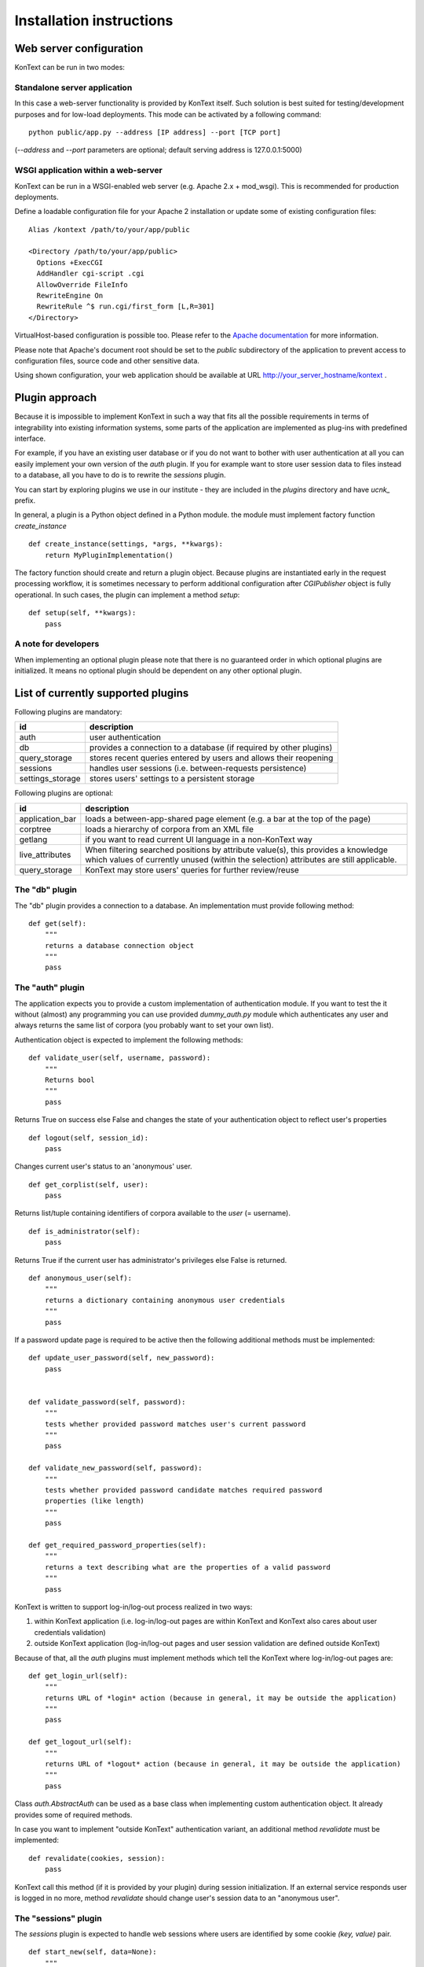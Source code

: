 =========================
Installation instructions
=========================

------------------------
Web server configuration
------------------------

KonText can be run in two modes:

Standalone server application
=============================

In this case a web-server functionality is provided by KonText itself. Such solution is best suited for
testing/development purposes and for low-load deployments. This mode can be activated by a following command::

  python public/app.py --address [IP address] --port [TCP port]

(*--address* and *--port* parameters are optional; default serving address is 127.0.0.1:5000)

WSGI application within a web-server
====================================

KonText can be run in a WSGI-enabled web server (e.g. Apache 2.x + mod_wsgi). This is recommended for
production deployments.

Define a loadable configuration file for your Apache 2 installation or update some of existing configuration files::

  Alias /kontext /path/to/your/app/public

  <Directory /path/to/your/app/public>
    Options +ExecCGI
    AddHandler cgi-script .cgi
    AllowOverride FileInfo
    RewriteEngine On
    RewriteRule ^$ run.cgi/first_form [L,R=301]
  </Directory>

VirtualHost-based configuration is possible too. Please refer to the
`Apache documentation <http://httpd.apache.org/docs/2.2/>`_ for more information.

Please note that Apache's document root should be set to the *public* subdirectory
of the application to prevent access to configuration files, source code and other sensitive data.

Using shown configuration, your web application should be available at URL http://your_server_hostname/kontext .

---------------
Plugin approach
---------------

Because it is impossible to implement KonText in such a way that fits all the possible requirements in terms of
integrability into existing information systems, some parts of the application are implemented as plug-ins with
predefined interface.

For example, if you have an existing user database or if you do not want to bother with user authentication at all
you can easily implement your own version of the *auth* plugin. If you for example want to store user session data to
files instead to a database, all you have to do is to rewrite the *sessions* plugin.

You can start by exploring plugins we use in our institute - they are included in the *plugins* directory and have
*ucnk_* prefix.

In general, a plugin is a Python object defined in a Python module. the module must implement factory function
*create_instance* ::

    def create_instance(settings, *args, **kwargs):
        return MyPluginImplementation()

The factory function should create and return a plugin object. Because plugins are instantiated early in the request
processing workflow, it is sometimes necessary to perform additional configuration after *CGIPublisher* object is fully
operational. In such cases, the plugin can implement a method *setup*: ::

    def setup(self, **kwargs):
        pass


A note for developers
=====================

When implementing an optional plugin please note that there is no guaranteed order in which optional plugins
are initialized. It means no optional plugin should be dependent on any other optional plugin.

-----------------------------------
List of currently supported plugins
-----------------------------------

Following plugins are mandatory:

+------------------+------------------------------------------------------------------------------+
| id               | description                                                                  |
+==================+==============================================================================+
| auth             | user authentication                                                          |
+------------------+------------------------------------------------------------------------------+
| db               | provides a connection to a database (if required by other plugins)           |
+------------------+------------------------------------------------------------------------------+
| query_storage    | stores recent queries entered by users and allows their reopening            |
+------------------+------------------------------------------------------------------------------+
| sessions         | handles user sessions (i.e. between-requests persistence)                    |
+------------------+------------------------------------------------------------------------------+
| settings_storage | stores users' settings to a persistent storage                               |
+------------------+------------------------------------------------------------------------------+

Following plugins are optional:

+------------------+------------------------------------------------------------------------------+
| id               | description                                                                  |
+==================+==============================================================================+
| application_bar  | loads a between-app-shared page element (e.g. a bar at the top of the page)  |
+------------------+------------------------------------------------------------------------------+
| corptree         | loads a hierarchy of corpora from an XML file                                |
+------------------+------------------------------------------------------------------------------+
| getlang          | if you want to read current UI language in a non-KonText way                 |
+------------------+------------------------------------------------------------------------------+
| live_attributes  | When filtering searched positions by attribute value(s), this provides       |
|                  | a knowledge which values of currently unused (within the selection)          |
|                  | attributes are still applicable.                                             |
+------------------+------------------------------------------------------------------------------+
| query_storage    | KonText may store users' queries for further review/reuse                    |
+------------------+------------------------------------------------------------------------------+


The "db" plugin
===============

The "db" plugin provides a connection to a database. An implementation must provide following method: ::

    def get(self):
        """
        returns a database connection object
        """
        pass


The "auth" plugin
=================

The application expects you to provide a custom implementation of authentication module. If you want to test the
it without (almost) any programming you can use provided *dummy_auth.py* module which authenticates any user
and always returns the same list of corpora (you probably want to set your own list).

Authentication object is expected to implement the following methods: ::

    def validate_user(self, username, password):
        """
        Returns bool
        """
        pass

Returns True on success else False and changes the state of your authentication object to reflect user's properties ::

    def logout(self, session_id):
        pass

Changes current user's status to an 'anonymous' user.

::

    def get_corplist(self, user):
        pass

Returns list/tuple containing identifiers of corpora available to the *user* (= username). ::

    def is_administrator(self):
        pass

Returns True if the current user has administrator's privileges else False is returned.
::

    def anonymous_user(self):
        """
        returns a dictionary containing anonymous user credentials
        """
        pass

If a password update page is required to be active then the following additional methods must be implemented: ::

    def update_user_password(self, new_password):
        pass


    def validate_password(self, password):
        """
        tests whether provided password matches user's current password
        """
        pass

    def validate_new_password(self, password):
        """
        tests whether provided password candidate matches required password
        properties (like length)
        """
        pass

    def get_required_password_properties(self):
        """
        returns a text describing what are the properties of a valid password
        """
        pass

KonText is written to support log-in/log-out process realized in two ways:

1) within KonText application (i.e. log-in/log-out pages are within KonText and KonText also cares about user
   credentials validation)

2) outside KonText application (log-in/log-out pages and user session validation are defined outside KonText)

Because of that, all the *auth* plugins must implement methods which tell the KonText where log-in/log-out pages are: ::

    def get_login_url(self):
        """
        returns URL of *login* action (because in general, it may be outside the application)
        """
        pass

    def get_logout_url(self):
        """
        returns URL of *logout* action (because in general, it may be outside the application)
        """
        pass


Class *auth.AbstractAuth* can be used as a base class when implementing custom authentication object. It already
provides some of required methods.

In case you want to implement "outside KonText" authentication variant, an additional method *revalidate* must
be implemented: ::

    def revalidate(cookies, session):
        pass

KonText call this method (if it is provided by your plugin) during session initialization. If an external service
responds user is logged in no more, method *revalidate* should change user's session data to an "anonymous user".

The "sessions" plugin
=====================

The *sessions* plugin is expected to handle web sessions where users are identified by some cookie
*(key, value)* pair. ::

    def start_new(self, data=None):
        """
        starts a new session

        returns a dictionary {'id': session_id, 'data': data}
        """
        pass

    def delete(self, session_id):
        """
        Deletes session identified by session_id
        """
        pass

    def load(self, session_id, data=None):
        """
        Loads existing session from a storage

        returns  {'id': session_id, 'data': ...}
        """
        pass

    def save(self, session_id, data):
        """
        Saves session data to a storage
        """
        pass

    def delete_old_sessions(self):
        """
        This function should provide some cleaning mechanism for old/unused sessions.
        It is called by KonText from time to time.
        """

The "settings_storage" plugin
=============================

This plugin allows users to store their concordance view settings. In general, it does not matter what kind of storage
is used here but KonText always provides a database connection plugin (if defined). ::

    def __init__(self, conf, db):
        """
        Parameters
        ----------
        conf : the 'settings' module (or some compatible object)
        db : a database connection
        """
        pass

    def save(self, user_id, data):
        """
        saves user data (encoded to JSON) to a storage
        """
        pass

    def load(self, user_id, current_settings=None):
        """
        loads user data from a storage and decoded them from
        JSON to a Python dict/list/etc. types
        """
        pass

The "corptree" plugin"
======================

The *corptree* plugin reads a hierarchical list of corpora from an XML file (it can be part of *config.xml* but not
necessarily). Enclosed version of the plugin requires the following format: ::

    <corplist title="">
      <corplist title="Synchronic Corpora">
         <corplist title="SYN corpora">
           <corpus id="SYN2010" web="http://www.korpus.cz/syn.php" sentence_struct="s" num_tag_pos="16" />
           ... etc...
         </corplist>
         <corplist title="Diachronic Corpora">
            <corpus id="DIA" />
         </corplist>
      </corplist>
    </corplist>


Attributes for the **corplist** element:

+--------------+---------------------+
| attr. name   | description         |
+==============+=====================+
| title        | name of the group   |
+--------------+---------------------+

Attributes for the **corpus** element:

+-----------------+--------------------------------------------------------------------+
| attr. name      | description                                                        |
+=================+====================================================================+
| id              | name of the corpus (as used within registry files)                 |
+-----------------+--------------------------------------------------------------------+
| sentence_struct | structure delimiting sentences                                     |
+-----------------+--------------------------------------------------------------------+
| num_tag_pos     | number of character positions in a tag                             |
+-----------------+--------------------------------------------------------------------+
| web             | (optional) external link containing information about the corpus   |
+-----------------+--------------------------------------------------------------------+

Please note that you do not have to put the *corplist* subtree into the *config.xml* file. *Corptree* can be configured
to load any XML file and search for the tree node anywhere you want.


The "appbar" plugin
===================

This optional plugin provides a way how to integrate KonText to an existing group of applications sharing some
visual page component (typically, a top-positioned toolbar - like e.g. in case of Google applications).

Such page component may provide miscellaneous information (e.g. links to your other applications, knowledge base
links etc.) but it is expected that its main purpose is to provide user-login status and links to an external
authentication page. KonText uses this plugin to fetch an HTML fragment of such "toolbar". The HTML data is loaded
internally (between KonText's hosting server and a "toolbar provider" server, via HTTP) and rendered along with
KonText's own output.

Please note that if you configure *appbar* plugin then KonText will stop showing its own authentication information
and login/logout links.

Because of its specific nature, the "appbar" plugin is instantiated in a slightly different way from other plugins.
Module your plugin resides in is expected to implement following factory method::

    def create_instance(conf, auth_plugin):
        pass

This means that even if your *appbar* implementation does not need an *auth_plugin* instance you still must implement
compatible *create_instance* method::

    def create_instance(conf, *args, **kwargs):
        # all the arguments KonText passes are covered by *args and **kwargs
        return MyAppBarImplementation()

Your plugin object is expected to implement a single method *get_contents*::

    def get_contents(self, cookies, current_lang, return_url=None):
        pass

*cookies* is a *BonitoCookie(Cookie.BaseCookie)* instance providing dictionary-like access to cookie values,
*current_lang* is a string representing selected language (e.g. en_US, cs_CZ). In general *cookies* is expected to
contain a ticket of some kind you can validate via your *auth_plugin* and *current_lang* is useful if you want to
notify your toolbar/app-bar/whatever content provider which language is currently in use. Argument *return_url*
serves in case user leaves KonText to some of *appbar*'s pages and these pages are able to navigate him back to
KonText (typically, user logs in and expects to be redirected back).

The "getlang" plugin
====================

This optional plugin allows you to obtain language settings set by some other application (i.e. you want to have a
shared toolbar with centralized authentication and user interface settings).

It is required to implement a single method::

    def fetch_current_language(self, cookie):
        pass

where *cookie* is an instance of *Cookie.BaseCookie*

Additionally, you can implement also a method to get a fallback language in case your "other application" sets some
language your version of KonText does not support.::

    def get_fallback_language(self):
        pass


The "live_attributes" plugin
============================

*[currently in development]*

This is an optional plugin allowing to obtain all the attribute values according to some attribute subset selection.

Let's say you have the following structural element defined in your corpus::

    <doc translated="[true|false]" author="[name of the author]" type="[poetry|fiction]">

Let's also assume you have no translated fiction works in your corpus and you pass a query::

    {"doc.type": "fiction"}

The plugin should return valid values of all other attributes as found in structural elements
where *doc.type == 'fiction'* (your passed values should be included too). Your answer may look like the
following example::

    {
        "doc.type": ["fiction"],
        "doc.translated": ["false"],
        "doc.author": ["Isaac Asimov", ..., "Émile Zola"]
    }

This allows user to select desired attributes when creating a query or a subcorpus in a more convenient way.

----------------------
Deployment and running
----------------------

To be able to be deployed and run, *KonText* requires some additional file post-processing to be performed. These
steps also depend on whether the *KonText* runs in *debugging* or *production* mode.

All the required tasks are configured to be performed by `Grunt <http://gruntjs.com/>`_ task automater (see file
*Gruntfile.js*).

Debugging mode
==============

This can be set in *config.xml*'s */kontext/global/debug* by putting *true*.

  * file post-processing:

    * \*.tmpl files must be compiled by Cheetah templating compiler
  * LESS dynamic stylesheets are translated to CSS on client-side
  * server-side errors are displayed in a raw form (i.e. page layout disappears and Python stack-trace is shown with some
    description)


Production mode
===============

This can be set in *config.xml*'s */kontext/global/debug* by setting the value *false*.

  * file post-processing:

    * \*.tmpl files must be compiled by Cheetah templating compiler
    * LESS dynamic stylesheets must be compiled (optionally minified) and merged into a single CSS file
    * optionally, JavaScript can be minimized

If you have a working node.js and Grunt (grunt-cli package) installation, you can prepare KonText for deployment just by
running *grunt* command in application's root directory.

---------------------
KonText configuration
---------------------

KonText is configured via an XML configuration file located in the root directory of the application
(do not confuse this with the root directory of the respective web application).
KonText loads its configuration from path *../config.xml*.

The configuration XML file is expected to be partially customizable according to the needs of 3rd party plugins.
Generally it has two-level structure: *sections* and *key->value items* (where value can be also a list of items (see
e.g. */kontext/corpora/default_corpora*). Some parts of the file with specific structure can be also processed by
dedicated functions or modules.

The structure can be understood from the following example::

    <kontext>
      <global>
        <key1>value1</key>
      </global>
      <some_other_section>
        <key2>value2</key>
        <key3>
          <!-- array value -->
          <item>value3a</item>
          <item>value3b</item>
        </key3>
      </some_other_section>
    </kontext>

Custom sections and items should have attribute *extension-by* where value identifies you, your project or your
installation ::

    <kontext>
        <global>
        ...
        </global>
        <corpora>
        ...
        </corpora>
        <my_section extension-by="acme">
            <key1>value1</key1>
        </my_section>
    </kontext>


The value of the attribute is then used as a prefix to access custom items. While core configuration items are accessible
via two parameters *[section_name]* and *[item_name]* in case of custom values it is *[value_of_extension_for:section_name]*
or *[value_of_extension_for:item_name]*. If you define your custom section as shown in the previous code example
then you must use following call to obtain for example the value *value1*::

    settings.get('acme:my_section', 'key1')

Please note that items of your custom section are accessed without any prefix (because the whole section is custom).

You can also add a custom item to a KonText-fixed section ::

    <kontext>
        <global>
        ...
          <my_item extension-by="acme">foo</my_item>
        </global>
        <corpora>
        ...
        </corpora>
    </kontext>

Such value is then accessible via following call ::

    settings.get('global', 'acme:my_item')

Sample configuration file **config.sample.xml** provides more examples.

Global configuration
====================

+------------------------------------------------+-------------------------------------------------------------------+
| Xpath                                          | Description                                                       |
+================================================+===================================================================+
| /kontext/global/manatee_path                   | If you want to use some non-default path to be searched by        |
|                                                | Python when looking for manatee library, you can define it here   |
+------------------------------------------------+-------------------------------------------------------------------+
| /kontext/global/debug                          | true/false (true => detailed error info is visible etc.)          |
+------------------------------------------------+-------------------------------------------------------------------+
| /kontext/global/log_path                       | Path to the logging file (webserver must have write access)       |
+------------------------------------------------+-------------------------------------------------------------------+
| /kontext/global/administrators                 | List of usernames with administrative rights; this is deprecated  |
+------------------------------------------------+-------------------------------------------------------------------+
| /kontext/global/fonts                          | list of custom CSS fonts to be loaded within HTML document        |
+------------------------------------------------+-------------------------------------------------------------------+
| /kontext/global/translations                   | list of supported languages for user interface (this requires     |
|                                                | proper *\*.mo* file and also enabled support in your OS)          |
+------------------------------------------------+-------------------------------------------------------------------+
| /kontext/global/translations/language          | language item - besides language code, it may contain *label*     |
|                                                | attribute - if defined then the label is shown to user            |
+------------------------------------------------+-------------------------------------------------------------------+


Plugins configuration
=====================

+-------------------------------------------------+-------------------------------------------------------------------+
| Xpath                                           | Description                                                       |
+=================================================+===================================================================+
| /kontext/plugins                                | This section contains a configuration of plugins. Each plugin has |
|                                                 | its own subtree with a root element named with the name of the    |
|                                                 | respective plugin (e.g. *auth*, *db*, *getlang*). This element    |
|                                                 | must contain at least a *module* element specifying the name of   |
|                                                 | the Python package implementing the plugin. See the               |
|                                                 | *config.sample.xml*                                               |
|                                                 |                                                                   |
+-------------------------------------------------+-------------------------------------------------------------------+

Caching configuration
=====================

+------------------------------------------------+------------------------------------------------------------------+
| Xpath                                          | Description                                                      |
+================================================+==================================================================+
| /kontext/cache/clear_interval                  | number of seconds to keep cached files                           |
+------------------------------------------------+------------------------------------------------------------------+

Corpus-related configuration
============================

+-------------------------------------------------+-------------------------------------------------------------------+
| Xpath                                           | Description                                                       |
+=================================================+===================================================================+
| /kontext/corpora/manatee_registry               | Path where corpora registry files are stored                      |
+-------------------------------------------------+-------------------------------------------------------------------+
| /kontext/corpora/options_dir                    | Path where 'options' files are stored                             |
+-------------------------------------------------+-------------------------------------------------------------------+
| /kontext/corpora/cache_dir                      | Path where application stores general cached data                 |
+-------------------------------------------------+-------------------------------------------------------------------+
| /kontext/corpora/subcpath                       | Path where general subcorpora data is stored                      |
+-------------------------------------------------+-------------------------------------------------------------------+
| /kontext/corpora/users_subcpath                 | Path where user's subcorpora are stored                           |
+-------------------------------------------------+-------------------------------------------------------------------+
| /kontext/corpora/tags_src_dir                   | A directory where all unique tag combinations for corpora are     |
+-------------------------------------------------+-------------------------------------------------------------------+
| /kontext/corpora/tags_cache_dir                 | A directory where tag-builder stores its auxiliary data           |
+-------------------------------------------------+-------------------------------------------------------------------+
| /kontext/corpora/conc_dir                       | Path where general concordance data is stored                     |
+-------------------------------------------------+-------------------------------------------------------------------+
| /kontext/corpora/helpsite                       | URL of the help site (refer to the config.sample.xml)             |
+-------------------------------------------------+-------------------------------------------------------------------+
| /kontext/corpora/default_corpora                | Contains list of default corpora (see below)                      |
+-------------------------------------------------+-------------------------------------------------------------------+
| /kontext/corpora/default_corpora/item           | Represents individual default corpus (multiple allowed)           |
+-------------------------------------------------+-------------------------------------------------------------------+
| /kontext/corpora/speech_segment_struct_attr     | Name of the structural attribute delimiting speeches              |
+-------------------------------------------------+-------------------------------------------------------------------+
| /kontext/corpora/speech_files_path              | root path where audio files containing speech segments are stored |
+-------------------------------------------------+-------------------------------------------------------------------+
| /kontext/corpora/kwicline_max_context           | Maximum size (in words) of the KWIC context                       |
+-------------------------------------------------+-------------------------------------------------------------------+
| /kontext/corpora/use_db_whitelist               | 0/1 (0 => any user has access to any corpus)                      |
+-------------------------------------------------+-------------------------------------------------------------------+
| /kontext/corpora/empty_attr_value_placeholder   | An alternative string to show if some structattr is empty         |
+-------------------------------------------------+-------------------------------------------------------------------+
| /kontext/corpora/multilevel_freq_dist_max_levels| Multi-level freq. distrib. - max. number of levels for a query    |
+-------------------------------------------------+-------------------------------------------------------------------+


Tag-builder component configuration
===================================

Currently, KonText supports a single tagset helper tool which allows creating tag queries in an interactive way.

Sample file::

  <kontext>
  ...
    <corpora>
      ...
      <tagsets>
        <tagset position="0">
            <label>
                <desc lang="en">Part of speech</desc>
                <desc lang="cs">Slovní druh</desc>
            </label>
            <value id="A">
                <desc lang="en">adjective</desc>
                <desc lang="cs">adjektivum</desc>
            </value>
            <value id="N">
            ...
            </value>
            ...
        </tagset>
        <tagset position="1">
        ...
        </tagset>
        ...
      </tagsets>
      ...
    </corpora>
    ...
  </kontext>
